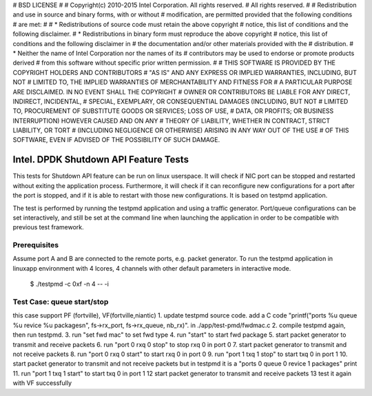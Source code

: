 # BSD LICENSE
#
# Copyright(c) 2010-2015 Intel Corporation. All rights reserved.
# All rights reserved.
#
# Redistribution and use in source and binary forms, with or without
# modification, are permitted provided that the following conditions
# are met:
#
#   * Redistributions of source code must retain the above copyright
#     notice, this list of conditions and the following disclaimer.
#   * Redistributions in binary form must reproduce the above copyright
#     notice, this list of conditions and the following disclaimer in
#     the documentation and/or other materials provided with the
#     distribution.
#   * Neither the name of Intel Corporation nor the names of its
#     contributors may be used to endorse or promote products derived
#     from this software without specific prior written permission.
#
# THIS SOFTWARE IS PROVIDED BY THE COPYRIGHT HOLDERS AND CONTRIBUTORS
# "AS IS" AND ANY EXPRESS OR IMPLIED WARRANTIES, INCLUDING, BUT NOT
# LIMITED TO, THE IMPLIED WARRANTIES OF MERCHANTABILITY AND FITNESS FOR
# A PARTICULAR PURPOSE ARE DISCLAIMED. IN NO EVENT SHALL THE COPYRIGHT
# OWNER OR CONTRIBUTORS BE LIABLE FOR ANY DIRECT, INDIRECT, INCIDENTAL,
# SPECIAL, EXEMPLARY, OR CONSEQUENTIAL DAMAGES (INCLUDING, BUT NOT
# LIMITED TO, PROCUREMENT OF SUBSTITUTE GOODS OR SERVICES; LOSS OF USE,
# DATA, OR PROFITS; OR BUSINESS INTERRUPTION) HOWEVER CAUSED AND ON ANY
# THEORY OF LIABILITY, WHETHER IN CONTRACT, STRICT LIABILITY, OR TORT
# (INCLUDING NEGLIGENCE OR OTHERWISE) ARISING IN ANY WAY OUT OF THE USE
# OF THIS SOFTWARE, EVEN IF ADVISED OF THE POSSIBILITY OF SUCH DAMAGE.


======================================
Intel. DPDK Shutdown API Feature Tests
======================================

This tests for Shutdown API feature can be run on linux userspace. It
will check if NIC port can be stopped and restarted without exiting the
application process. Furthermore, it will check if it can reconfigure
new configurations for a port after the port is stopped, and if it is
able to restart with those new configurations. It is based on testpmd
application.

The test is performed by running the testpmd application and using a
traffic generator. Port/queue configurations can be set interactively,
and still be set at the command line when launching the application in
order to be compatible with previous test framework.

Prerequisites
-------------

Assume port A and B are connected to the remote ports, e.g. packet generator.
To run the testpmd application in linuxapp environment with 4 lcores,
4 channels with other default parameters in interactive mode.

        $ ./testpmd -c 0xf -n 4 -- -i

Test Case: queue start/stop
---------------------------------------
this case support PF (fortville), VF(fortville,niantic)
1. update testpmd source code. add a C code "printf("ports %u queue %u revice %u packages\n", fs->rx_port, fs->rx_queue, nb_rx)".
in ./app/test-pmd/fwdmac.c
2. compile testpmd again, then run testpmd.
3. run "set fwd mac" to set fwd type
4. run "start" to start fwd package
5. start packet generator to transmit and receive packets
6. run "port 0 rxq 0 stop" to stop rxq 0 in port 0
7. start packet generator to transmit and not receive packets
8. run "port 0 rxq 0 start" to start rxq 0 in port 0
9. run "port 1 txq 1 stop" to start txq 0 in port 1
10. start packet generator to transmit and not receive packets but in testpmd it is a "ports 0 queue 0 revice 1 packages" print
11. run "port 1 txq 1 start" to start txq 0 in port 1
12  start packet generator to transmit and receive packets
13 test it again with VF
successfully  

